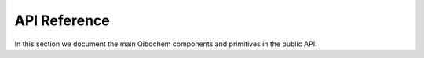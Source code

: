 API Reference
=============

In this section we document the main Qibochem components and primitives in the public API.

